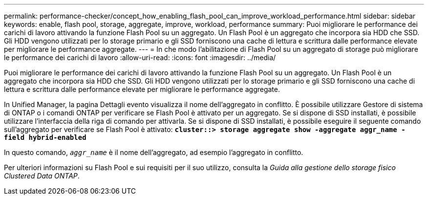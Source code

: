 ---
permalink: performance-checker/concept_how_enabling_flash_pool_can_improve_workload_performance.html 
sidebar: sidebar 
keywords: enable, flash pool, storage, aggregate, improve, workload, performance 
summary: Puoi migliorare le performance dei carichi di lavoro attivando la funzione Flash Pool su un aggregato. Un Flash Pool è un aggregato che incorpora sia HDD che SSD. Gli HDD vengono utilizzati per lo storage primario e gli SSD forniscono una cache di lettura e scrittura dalle performance elevate per migliorare le performance aggregate. 
---
= In che modo l'abilitazione di Flash Pool su un aggregato di storage può migliorare le performance dei carichi di lavoro
:allow-uri-read: 
:icons: font
:imagesdir: ../media/


[role="lead"]
Puoi migliorare le performance dei carichi di lavoro attivando la funzione Flash Pool su un aggregato. Un Flash Pool è un aggregato che incorpora sia HDD che SSD. Gli HDD vengono utilizzati per lo storage primario e gli SSD forniscono una cache di lettura e scrittura dalle performance elevate per migliorare le performance aggregate.

In Unified Manager, la pagina Dettagli evento visualizza il nome dell'aggregato in conflitto. È possibile utilizzare Gestore di sistema di ONTAP o i comandi ONTAP per verificare se Flash Pool è attivato per un aggregato. Se si dispone di SSD installati, è possibile utilizzare l'interfaccia della riga di comando per attivarla. Se si dispone di SSD installati, è possibile eseguire il seguente comando sull'aggregato per verificare se Flash Pool è attivato: `*cluster::> storage aggregate show -aggregate aggr_name -field hybrid-enabled*`

In questo comando, `_aggr_name_` è il nome dell'aggregato, ad esempio l'aggregato in conflitto.

Per ulteriori informazioni su Flash Pool e sui requisiti per il suo utilizzo, consulta la _Guida alla gestione dello storage fisico Clustered Data ONTAP_.
